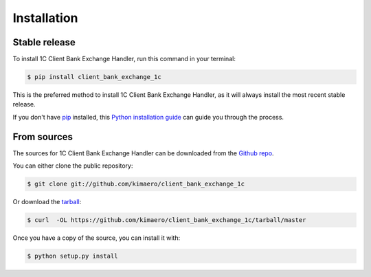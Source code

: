 .. highlight:: shell

============
Installation
============


Stable release
--------------

To install 1C Client Bank Exchange Handler, run this command in your terminal:

.. code-block:: console

    $ pip install client_bank_exchange_1c

This is the preferred method to install 1C Client Bank Exchange Handler, as it will always install the most recent stable release. 

If you don't have `pip`_ installed, this `Python installation guide`_ can guide
you through the process.

.. _pip: https://pip.pypa.io
.. _Python installation guide: http://docs.python-guide.org/en/latest/starting/installation/


From sources
------------

The sources for 1C Client Bank Exchange Handler can be downloaded from the `Github repo`_.

You can either clone the public repository:

.. code-block:: console

    $ git clone git://github.com/kimaero/client_bank_exchange_1c

Or download the `tarball`_:

.. code-block:: console

    $ curl  -OL https://github.com/kimaero/client_bank_exchange_1c/tarball/master

Once you have a copy of the source, you can install it with:

.. code-block:: console

    $ python setup.py install


.. _Github repo: https://github.com/kimaero/client_bank_exchange_1c
.. _tarball: https://github.com/kimaero/client_bank_exchange_1c/tarball/master
